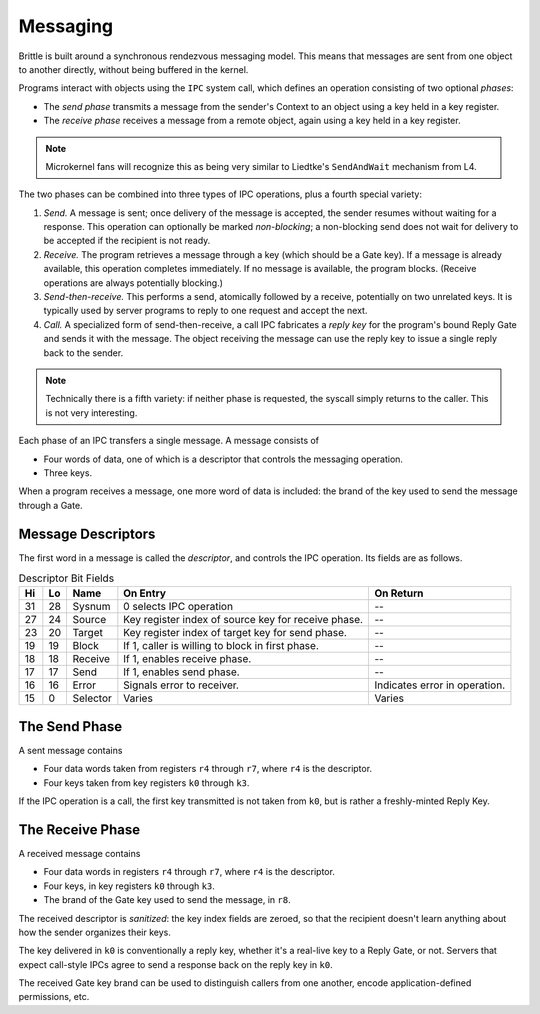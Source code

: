 Messaging
=========

Brittle is built around a synchronous rendezvous messaging model.  This means
that messages are sent from one object to another directly, without being
buffered in the kernel.

Programs interact with objects using the ``IPC`` system call, which defines an
operation consisting of two optional *phases*:

- The *send phase* transmits a message from the sender's Context to an object
  using a key held in a key register.

- The *receive phase* receives a message from a remote object, again using a key
  held in a key register.

.. note:: Microkernel fans will recognize this as being very similar to
  Liedtke's ``SendAndWait`` mechanism from L4.

The two phases can be combined into three types of IPC operations, plus a fourth
special variety:

1. *Send.*  A message is sent; once delivery of the message is accepted, the
   sender resumes without waiting for a response.  This operation can optionally
   be marked *non-blocking*; a non-blocking send does not wait for delivery to
   be accepted if the recipient is not ready.

2. *Receive.*  The program retrieves a message through a key (which should be a
   Gate key).  If a message is already available, this operation completes
   immediately.  If no message is available, the program blocks.  (Receive
   operations are always potentially blocking.)

3. *Send-then-receive.*  This performs a send, atomically followed by a receive,
   potentially on two unrelated keys.  It is typically used by server programs
   to reply to one request and accept the next.

4. *Call.*  A specialized form of send-then-receive, a call IPC fabricates a
   *reply key* for the program's bound Reply Gate and sends it with the message.
   The object receiving the message can use the reply key to issue a single
   reply back to the sender.

.. note:: Technically there is a fifth variety: if neither phase is requested,
  the syscall simply returns to the caller.  This is not very interesting.

Each phase of an IPC transfers a single message.  A message consists of

- Four words of data, one of which is a descriptor that controls the messaging
  operation.

- Three keys.

When a program receives a message, one more word of data is included: the brand
of the key used to send the message through a Gate.

Message Descriptors
-------------------

The first word in a message is called the *descriptor*, and controls the IPC operation.  Its fields are as follows.

.. list-table:: Descriptor Bit Fields
  :header-rows: 1

  * - Hi
    - Lo
    - Name
    - On Entry
    - On Return
  * - 31
    - 28
    - Sysnum
    - 0 selects IPC operation
    - --
  * - 27
    - 24
    - Source
    - Key register index of source key for receive phase.
    - --
  * - 23
    - 20
    - Target
    - Key register index of target key for send phase.
    - --
  * - 19
    - 19
    - Block
    - If 1, caller is willing to block in first phase.
    - --
  * - 18
    - 18
    - Receive
    - If 1, enables receive phase.
    - --
  * - 17
    - 17
    - Send
    - If 1, enables send phase.
    - --
  * - 16
    - 16
    - Error
    - Signals error to receiver.
    - Indicates error in operation.
  * - 15
    - 0
    - Selector
    - Varies
    - Varies


The Send Phase
--------------

A sent message contains

- Four data words taken from registers ``r4`` through ``r7``, where ``r4`` is
  the descriptor.
- Four keys taken from key registers ``k0`` through ``k3``.

If the IPC operation is a call, the first key transmitted is not taken from
``k0``, but is rather a freshly-minted Reply Key.


The Receive Phase
-----------------

A received message contains

- Four data words in registers ``r4`` through ``r7``, where ``r4`` is the
  descriptor.
- Four keys, in key registers ``k0`` through ``k3``.
- The brand of the Gate key used to send the message, in ``r8``.

The received descriptor is *sanitized*: the key index fields are zeroed, so that
the recipient doesn't learn anything about how the sender organizes their keys.

The key delivered in ``k0`` is conventionally a reply key, whether it's a
real-live key to a Reply Gate, or not.  Servers that expect call-style IPCs
agree to send a response back on the reply key in ``k0``.

The received Gate key brand can be used to distinguish callers from one another,
encode application-defined permissions, etc.
